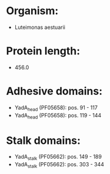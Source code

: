 * Organism:
- Luteimonas aestuarii
* Protein length:
- 456.0
* Adhesive domains:
- YadA_head (PF05658): pos. 91 - 117
- YadA_head (PF05658): pos. 119 - 144
* Stalk domains:
- YadA_stalk (PF05662): pos. 149 - 189
- YadA_stalk (PF05662): pos. 303 - 344

